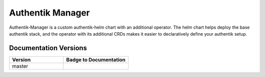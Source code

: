 Authentik Manager
=================

Authentik-Manager is a custom authentik-helm chart with an additional operator. The helm chart helps deploy the base authentik stack, and the operator with its additional CRDs makes it easier to declaratively define your authentik setup.

Documentation Versions
++++++++++++++++++++++

.. |pages-default| image:: https://gitlab.com/GeorgeRaven/authentik-manager/badges/master/pipeline.svg
  :target: https://georgeraven.gitlab.io/authentik-manager/
  :alt: Documentation status (master branch)

.. list-table::
    :widths: 25 30
    :header-rows: 1

    * - Version
      - Badge to Documentation
    * - master
      - |pages-default|
